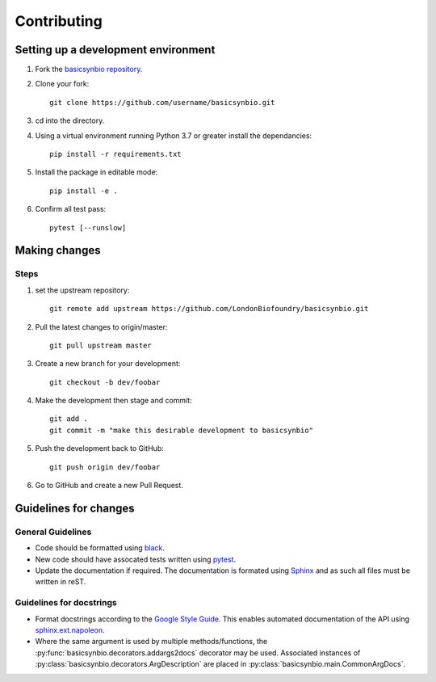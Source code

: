 Contributing
============

Setting up a development environment
------------------------------------

#. Fork the `basicsynbio repository`_.
#. Clone your fork::

    git clone https://github.com/username/basicsynbio.git

#. cd into the directory.
#. Using a virtual environment running Python 3.7 or greater install the dependancies::

    pip install -r requirements.txt

#. Install the package in editable mode::

    pip install -e .

#. Confirm all test pass::

    pytest [--runslow]

.. _basicsynbio repository: https://github.com/LondonBiofoundry/basicsynbio.git

Making changes
--------------

Steps
^^^^^

#. set the upstream repository::

    git remote add upstream https://github.com/LondonBiofoundry/basicsynbio.git

#. Pull the latest changes to origin/master::

    git pull upstream master

#. Create a new branch for your development::

    git checkout -b dev/foobar

#. Make the development then stage and commit::

    git add .
    git commit -m "make this desirable development to basicsynbio"

#. Push the development back to GitHub::

    git push origin dev/foobar

#. Go to GitHub and create a new Pull Request.

Guidelines for changes
----------------------

General Guidelines
^^^^^^^^^^^^^^^^^^

* Code should be formatted using `black`_.
* New code should have assocated tests written using `pytest`_.
* Update the documentation if required. The documentation is formated using `Sphinx`_ and as such all files must be written in reST.


Guidelines for docstrings
^^^^^^^^^^^^^^^^^^^^^^^^^

* Format docstrings according to the `Google Style Guide`_. This enables automated documentation of the API using `sphinx.ext.napoleon`_.
* Where the same argument is used by multiple methods/functions, the :py:func:`basicsynbio.decorators.addargs2docs` decorator may be used. Associated instances of :py:class:`basicsynbio.decorators.ArgDescription` are placed in :py:class:`basicsynbio.main.CommonArgDocs`. 


.. _black: https://github.com/psf/black
.. _pytest: https://docs.pytest.org/en/stable/
.. _Google Style Guide: https://google.github.io/styleguide/pyguide.html#38-comments-and-docstrings
.. _sphinx.ext.napoleon: https://www.sphinx-doc.org/en/master/usage/extensions/napoleon.html
.. _Sphinx: https://www.sphinx-doc.org/en/master/usage/quickstart.html

